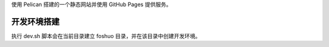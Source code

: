 使用 Pelican 搭建的一个静态网站并使用 GitHub Pages 提供服务。

开发环境搭建
=============
执行 dev.sh 脚本会在当前目录建立 foshuo 目录，并在该目录中创建开发环境。

